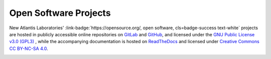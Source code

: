 .. _NA_Software

===============================
|OS| Open Software Projects
===============================

New Atlantis Laboratories' :link-badge:`https://opensource.org/, open software, cls=badge-success text-white` projects are hosted in publicly accessible online repositories on `GitLab <https://gitlab.com/Phenomenal-Cat>`_ and `GitHub <https://github.com/Phenomenal-Cat>`_, and licensed under the `GNU Public License v3.0 (GPL3) <https://www.gnu.org/licenses/gpl-3.0.en.html>`_ , while the accompanying documentation is hosted on `ReadTheDocs <https://newatlantis.rtfd.io>`_ and licensed under `Creative Commons CC BY-NC-SA 4.0 <https://creativecommons.org/licenses/by-nc-sa/4.0/>`_.

.. image:: _images/Icons/Gitlab_button.png
  :height: 30
  :target: https://gitlab.com/Phenomenal-Cat

.. image:: _images/Icons/GitHub_Icon.png
  :height: 30
  :target: https://github.com/Phenomenal-Cat

.. image:: _images/Icons/License_GPLv3.png
  :height: 30
  :target: https://www.gnu.org/licenses/gpl-3.0.en.html

.. image:: _images/Icons/CC_logo.png
  :height: 30
  :target: https://creativecommons.org/licenses/by-nc-sa/4.0/

.. |OS| image:: _images/Icons/osi_button.png
  :height: 30
  :target: https://opensource.org/


  
.. grid:: 3

  .. grid-item-card:: 
    :columns: 4
    :img-top: _images/Photos/MF3D_CooCall.png
    :class-header: bg-white text-dark text-bold p-0 pl-3 pt-2
    :class-body: bg-dark
    :class-footer: bg-dark

    .. image:: _images/Logos/MF3D_Logo.png
      :height: 60
      :target: https://mf3d.readthedocs.io/

    ^^^^^^^^^^^^
    Virtual macaque monkey avatar data and `Blender <www.blender.org>`_ software tools for studying social processing in non-human primates.

    .. link-button:: https://mf3d.readthedocs.io
      :text: 
      :classes: stretched-link text-white

    +++++++
    .. image:: _images/Logos/readthedocs_Icon.png
      :height: 30
      :target: https://mf3d.readthedocs.io/
    .. image:: _images/Icons/GitHub_Icon.png
      :height: 30
      :target: https://github.com/Phenomenal-Cat/MF3D-Tools
    .. image:: _images/Logos/Python_Icon.png
      :height: 30
      :target: https://www.python.org/
    .. image:: _images/Logos/Blender_Icon.png
      :height: 30
      :target: http://www.blender.org
    .. image:: _images/Icons/License_GPLv3.png
      :height: 30
      :target: https://www.gnu.org/licenses/gpl-3.0.en.html

  .. grid-item-card:: 
    :columns: 4
    :class-header: bg-white text-dark text-bold p-0 pl-3 pt-2
    :class-body: bg-dark
    :class-footer: bg-dark
    :img-top: _images/Photos/BrainSlice.png

    .. image:: _images/Logos/Ignite_v1.png
      :height: 60
      :target: https://py-ignite.readthedocs.io/

    ^^^^^^^^^^^^
    Image-Guided Neurosurgical Implantation Targeting Extensions, are a suite of Python scripts and macros for various open-source software related to analysis of medical imaging (`Slicer <www.slicer.org>`_) and computer aided design (`FreeCAD <www.freecad.org>`_).

    +++++++
    .. image:: _images/Logos/readthedocs_Icon.png
      :height: 30
      :target: https://py-ignite.readthedocs.io/
    .. image:: _images/Icons/GitHub_Icon.png
      :height: 30
      :target: https://github.com/Phenomenal-Cat/IGNITE
    .. image:: _images/Logos/Python_Icon.png
      :height: 30
      :target: https://www.python.org/
    .. image:: _images/Logos/Slicer_Icon.png
      :height: 30
      :target: http://www.slicer.org
    .. image:: _images/Icons/License_GPLv3.png
      :height: 30
      :target: https://www.gnu.org/licenses/gpl-3.0.en.html

  .. grid-item-card:: 
    :columns: 4
    :class-header: bg-white text-dark text-bold p-0 pl-3 pt-2
    :class-body: bg-dark
    :class-footer: bg-dark
    :img-top: _images/Photos/NTB_GUImontage.png

    .. image:: _images/Logos/NTB_Logo_b.png
      :height: 60

    ^^^^^^^^^^^^
    Graphical user interfaces and convenience functions for Matlab / `Octave <https://octave.org/>`_ -based experimental control system for behavioral neuroscience.

    .. link-button:: https://psychtoolbar.rtfd.io
      :text: 
      :classes: stretched-link text-white

    +++++++
    .. image:: _images/Logos/readthedocs_Icon.png
      :height: 30
      :target: https://psychtoolbar.rtfd.io
    .. image:: _images/Icons/GitHub_Icon.png
      :height: 30
      :target: https://github.com/Phenomenal-Cat/PsychToolbar
    .. image:: _images/Logos/Octave_Icon.png
      :height: 30
      :target: https://www.gnu.org/software/octave/index
    .. image:: _images/Logos/PTB_Icon.png
      :height: 30
      :target: http://psychtoolbox.org/
    .. image:: _images/Icons/License_GPLv3.png
      :height: 30
      :target: https://www.gnu.org/licenses/gpl-3.0.en.html



